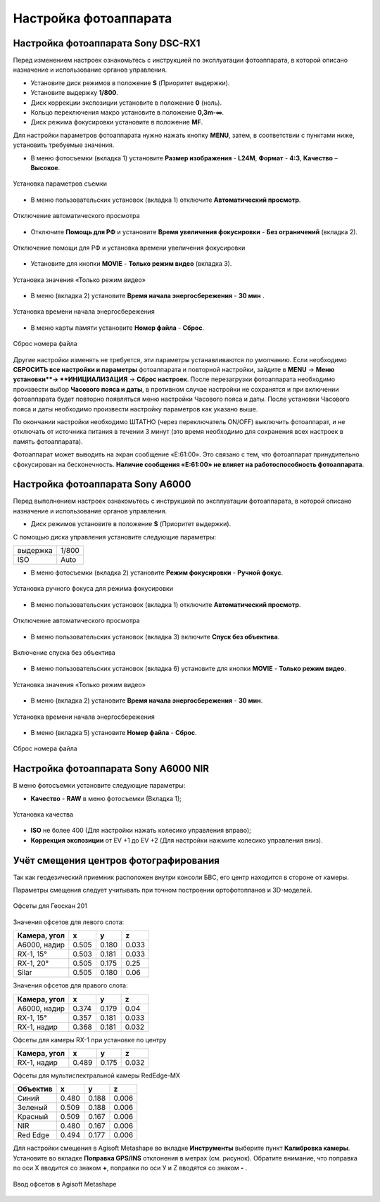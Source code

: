 Настройка фотоаппарата
=========================

Настройка фотоаппарата Sony DSC-RX1
------------------------------------------

Перед изменением настроек ознакомьтесь с инструкцией по эксплуатации фотоаппарата, в которой описано назначение и использование органов управления.

* Установите диск режимов  в положение **S** (Приоритет выдержки).
* Установите выдержку **1/800**.
* Диск коррекции экспозиции установите в положение **0** (ноль).
* Кольцо переключения макро установите в положение **0,3m-∞**.
* Диск режима фокусировки установите в положение **MF**.

Для настройки параметров фотоаппарата нужно нажать кнопку **MENU**, затем, в соответствии с пунктами ниже, установить требуемые значения.

* В меню фотосъемки (вкладка 1) установите **Размер изображения** - **L24M**, **Формат** - **4:3**, **Качество** – **Высокое**.

.. figure:: _static/_images/menu12.png
   :width: 400
   :align: center

   Установка параметров съемки

* В меню пользовательских установок (вкладка 1) отключите **Автоматический просмотр**.

.. figure:: _static/_images/menu2.png
   :width: 400
   :align: center

   Отключение автоматического просмотра

* Отключите **Помощь для РФ** и установите **Время увеличения фокусировки** - **Без ограничений** (вкладка 2).

.. figure:: _static/_images/menu13.png
   :width: 400
   :align: center

   Отключение помощи для РФ и установка времени увеличения фокусировки

* Установите для кнопки **MOVIE** - **Только режим видео** (вкладка 3).

.. figure:: _static/_images/menu11.png
   :width: 400
   :align: center

   Установка значения «Только режим видео»


* В меню (вкладка 2) установите **Время начала энергосбережения** - **30 мин** .

.. figure:: _static/_images/menu1.png
   :width: 400
   :align: center

   Установка времени начала энергосбережения


* В меню карты памяти установите **Номер файла** - **Сброс**.

.. figure:: _static/_images/menu3.png
   :width: 400
   :align: center

   Сброс номера файла


Другие настройки изменять не требуется, эти параметры устанавливаются по умолчанию. Если необходимо **СБРОСИТЬ все настройки и параметры** фотоаппарата и повторной настройки, зайдите в **MENU** → **Меню установки**→ **ИНИЦИАЛИЗАЦИЯ** → **Сброс настроек**. После перезагрузки фотоаппарата необходимо произвести выбор **Часового пояса и даты**, в противном случае настройки не сохранятся и при включении фотоаппарата будет повторно появляться меню настройки Часового пояса и даты. После установки Часового пояса и даты необходимо произвести настройку параметров как указано выше.

По окончании настройки необходимо ШТАТНО (через переключатель ON/OFF) выключить фотоаппарат, и не отключать от источника питания в течении 3 минут (это время необходимо для сохранения всех настроек в память фотоаппарата). 

Фотоаппарат может выводить на экран сообщение «E:61:00». Это связано с тем, что фотоаппарат принудительно сфокусирован на бесконечность. **Наличие сообщения «E:61:00» не влияет на работоспособность фотоаппарата**.


Настройка фотоаппарата Sony А6000
------------------------------------

Перед выполнением настроек ознакомьтесь с инструкцией по эксплуатации фотоаппарата, в которой описано назначение и использование органов управления.

* Диск режимов установите в положение **S** (Приоритет выдержки).

С помощью диска управления установите следующие параметры:

.. csv-table:: 
   
   "выдержка", "1/800"
   "ISO", "Auto"

* В меню фотосъемки (вкладка 2) установите **Режим фокусировки** - **Ручной фокус**.

.. figure:: _static/_images/menu4.png
   :align: center
   :width: 400

   Установка ручного фокуса для режима фокусировки

* В меню пользовательских установок (вкладка 1) отключите **Автоматический просмотр**.

.. figure:: _static/_images/menu5.png
   :align: center
   :width: 400

   Отключение автоматического просмотра

* В меню пользовательских установок (вкладка 3) включите **Cпуск без объектива**.


.. figure:: _static/_images/menu6.png
   :align: center
   :width: 400

   Включение спуска без объектива

* В меню пользовательских установок (вкладка 6) установите для кнопки **MOVIE** - **Только режим видео**.

.. figure:: _static/_images/menu7.png
   :align: center
   :width: 400

   Установка значения «Только режим видео»

* В меню (вкладка 2) установите **Время начала энергосбережения** - **30 мин**.

.. figure:: _static/_images/menu8.png
   :align: center
   :width: 400

   Установка времени начала энергосбережения

* В меню (вкладка 5) установите **Номер файла** - **Сброс**.

.. figure:: _static/_images/menu9.png
   :align: center
   :width: 400

   Сброс номера файла



Настройка фотоаппарата Sony A6000 NIR
-----------------------------------------

В меню фотосъемки установите следующие параметры:

* **Качество** - **RAW** в меню фотосъемки (Вкладка 1);

.. figure:: _static/_images/menunir.png
   :align: center
   :width: 400

   Установка качества

* **ISO** не более 400 (Для настройки нажать колесико управления вправо);

* **Коррекция экспозиции** от EV +1 до EV +2 (Для настройки нажмите колесико управления вниз).
  


Учёт смещения центров фотографирования
---------------------------------------

Так как геодезический приемник расположен внутри консоли БВС, его центр находится в стороне от камеры.

Параметры смещения следует учитывать при точном построении ортофотопланов и 3D-моделей.

.. figure:: _static/_images/offsets.png
   :align: center
   :width: 800

   Офсеты для Геоскан 201


Значения офсетов для левого слота:

+--------------+-------+-------+-------+
| Камера, угол | x     | y     | z     |
+==============+=======+=======+=======+
| A6000, надир | 0.505 | 0.180 | 0.033 |
+--------------+-------+-------+-------+
| RX-1, 15°    | 0.503 | 0.181 | 0.033 |
+--------------+-------+-------+-------+
| RX-1, 20°    | 0.505 | 0.175 | 0.25  |
+--------------+-------+-------+-------+
| Silar        | 0.505 | 0.180 | 0.06  |
+--------------+-------+-------+-------+


Значения офсетов для правого слота:

+--------------+-------+-------+-------+
| Камера, угол | x     | y     | z     |
+==============+=======+=======+=======+
| A6000, надир | 0.374 | 0.179 | 0.04  |
+--------------+-------+-------+-------+
| RX-1, 15°    | 0.357 | 0.181 | 0.033 |
+--------------+-------+-------+-------+
| RX-1, надир  | 0.368 | 0.181 | 0.032 |
+--------------+-------+-------+-------+

Офсеты для камеры RX-1 при установке по центру

+--------------+-------+-------+-------+
| Камера, угол | x     | y     | z     |
+==============+=======+=======+=======+
| RX-1, надир  | 0.489 | 0.175 | 0.032 |
+--------------+-------+-------+-------+


Офсеты для мультиспектральной камеры RedEdge-MX

+----------+-------+-------+-------+
| Объектив | x     | y     | z     |
+==========+=======+=======+=======+
| Синий    | 0.480 | 0.188 | 0.006 |
+----------+-------+-------+-------+
| Зеленый  | 0.509 | 0.188 | 0.006 |
+----------+-------+-------+-------+
| Красный  | 0.509 | 0.167 | 0.006 |
+----------+-------+-------+-------+
| NIR      | 0.480 | 0.167 | 0.006 |
+----------+-------+-------+-------+
| Red Edge | 0.494 | 0.177 | 0.006 |
+----------+-------+-------+-------+


Для настройки смещения в Agisoft Metashape во вкладке **Инструменты** выберите пункт **Калибровка камеры**. Установите во вкладке **Поправка GPS/INS** отклонения в метрах (см. рисунок). Обратите внимание, что поправка по оси Х вводится со знаком **+**, поправки по оси У и Z вводятся со знаком **-** .

.. figure:: _static/_images/offsets_met1.jpg
   :align: center

   Ввод офсетов в Agisoft Metashape